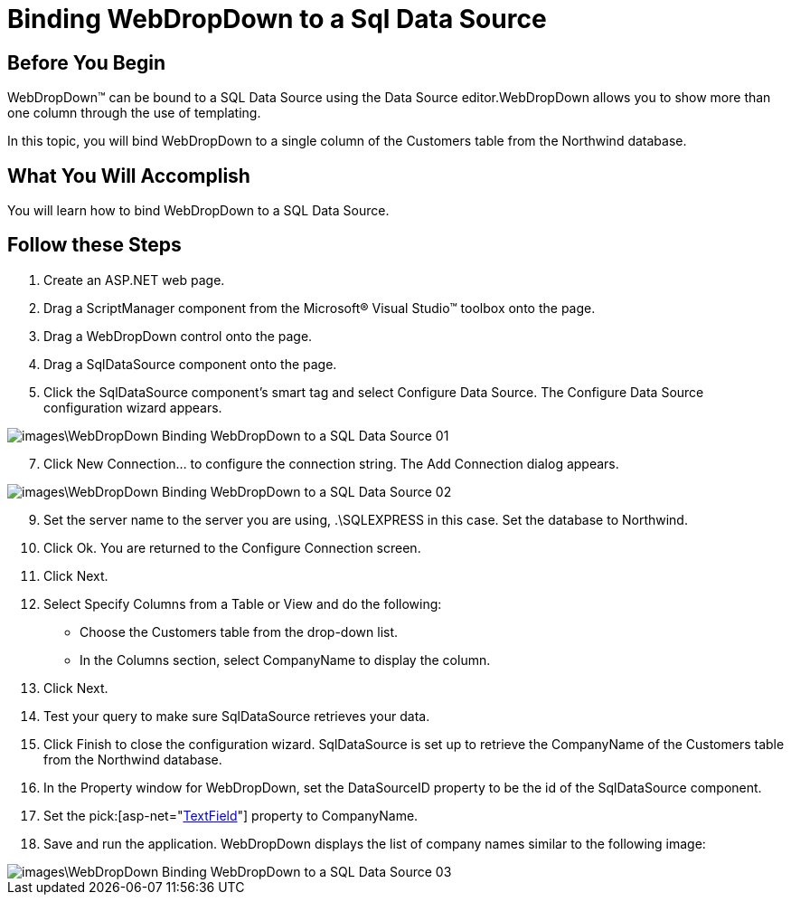 ﻿////

|metadata|
{
    "name": "webdropdown-binding-webdropdown-to-a-sql-data-source",
    "controlName": ["WebDropDown"],
    "tags": ["Data Binding","Data Presentation"],
    "guid": "{E7162A33-8D78-48B6-854C-EB74FCBE48B6}",  
    "buildFlags": [],
    "createdOn": "2009-03-03T14:03:09Z"
}
|metadata|
////

= Binding WebDropDown to a Sql Data Source

== Before You Begin

WebDropDown™ can be bound to a SQL Data Source using the Data Source editor.WebDropDown allows you to show more than one column through the use of templating.

In this topic, you will bind WebDropDown to a single column of the Customers table from the Northwind database.

== What You Will Accomplish

You will learn how to bind WebDropDown to a SQL Data Source.

== Follow these Steps

[start=1]
. Create an ASP.NET web page.
[start=2]
. Drag a ScriptManager component from the Microsoft® Visual Studio™ toolbox onto the page.
[start=3]
. Drag a WebDropDown control onto the page.
[start=4]
. Drag a SqlDataSource component onto the page.
[start=5]
. Click the SqlDataSource component’s smart tag and select Configure Data Source. The Configure Data Source configuration wizard appears.

image::images\WebDropDown_Binding_WebDropDown_to_a_SQL_Data_Source_01.png[]

[start=7]
. Click New Connection… to configure the connection string. The Add Connection dialog appears.

image::images\WebDropDown_Binding_WebDropDown_to_a_SQL_Data_Source_02.png[]

[start=9]
. Set the server name to the server you are using, .\SQLEXPRESS in this case. Set the database to Northwind.
[start=10]
. Click Ok. You are returned to the Configure Connection screen.
[start=11]
. Click Next.
[start=12]
. Select Specify Columns from a Table or View and do the following:

** Choose the Customers table from the drop-down list.
** In the Columns section, select CompanyName to display the column.

[start=13]
. Click Next.
[start=14]
. Test your query to make sure SqlDataSource retrieves your data.
[start=15]
. Click Finish to close the configuration wizard. SqlDataSource is set up to retrieve the CompanyName of the Customers table from the Northwind database.
[start=16]
. In the Property window for WebDropDown, set the DataSourceID property to be the id of the SqlDataSource component.
[start=17]
. Set the  pick:[asp-net="link:infragistics4.web.v{ProductVersion}~infragistics.web.ui.listcontrols.webdropdown~textfield.html[TextField]"]  property to CompanyName.
[start=18]
. Save and run the application. WebDropDown displays the list of company names similar to the following image:

image::images\WebDropDown_Binding_WebDropDown_to_a_SQL_Data_Source_03.png[]